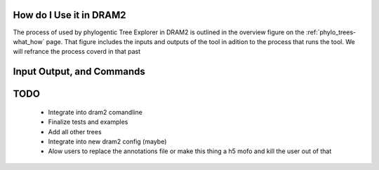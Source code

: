 .. yet another sphinx documentation file


.. _phylo_trees:

How do I Use it in DRAM2
===========================


The process of used by phylogentic Tree Explorer in DRAM2 is outlined in the overview figure on the :ref:`phylo_trees-what_how` page.
That figure includes the inputs and outputs of the tool in adition to the process that runs the tool. We will refrance the process coverd in that past

Input Output, and Commands
==========================




TODO
========

 - Integrate into dram2 comandline
 - Finalize tests and examples
 - Add all other trees
 - Integrate into new dram2 config (maybe)
 - Alow users to replace the annotations file or make this thing a h5 mofo and kill the user out of that
